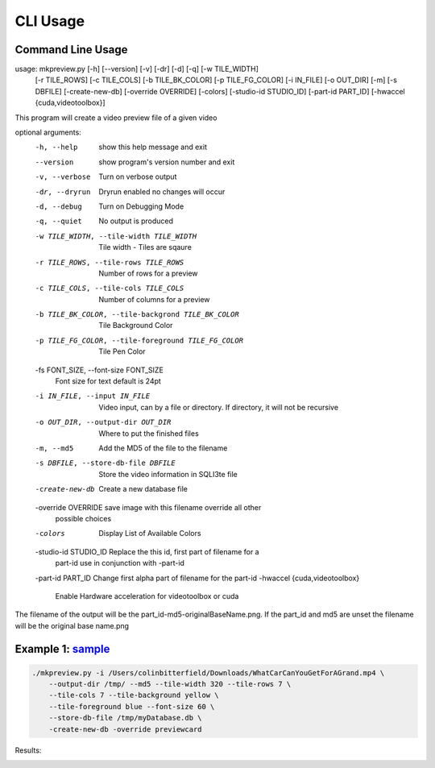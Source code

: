 =========
CLI Usage
=========

Command Line Usage
---------------------------

usage: mkpreview.py [-h] [--version] [-v] [-dr] [-d] [-q] [-w TILE_WIDTH]
                    [-r TILE_ROWS] [-c TILE_COLS] [-b TILE_BK_COLOR]
                    [-p TILE_FG_COLOR] [-i IN_FILE] [-o OUT_DIR] [-m]
                    [-s DBFILE] [-create-new-db] [-override OVERRIDE]
                    [-colors] [-studio-id STUDIO_ID] [-part-id PART_ID]
                    [-hwaccel {cuda,videotoolbox}]

This program will create a video preview file of a given video

optional arguments:
  -h, --help            show this help message and exit
  --version             show program's version number and exit
  -v, --verbose         Turn on verbose output
  -dr, --dryrun         Dryrun enabled no changes will occur
  -d, --debug           Turn on Debugging Mode
  -q, --quiet           No output is produced
  -w TILE_WIDTH, --tile-width TILE_WIDTH
                        Tile width - Tiles are sqaure
  -r TILE_ROWS, --tile-rows TILE_ROWS
                        Number of rows for a preview
  -c TILE_COLS, --tile-cols TILE_COLS
                        Number of columns for a preview
  -b TILE_BK_COLOR, --tile-backgrond TILE_BK_COLOR
                        Tile Background Color
  -p TILE_FG_COLOR, --tile-foreground TILE_FG_COLOR
                        Tile Pen Color
  -fs FONT_SIZE, --font-size FONT_SIZE
                        Font size for text default is 24pt
  -i IN_FILE, --input IN_FILE
                        Video input, can by a file or directory. If directory,
                        it will not be recursive
  -o OUT_DIR, --output-dir OUT_DIR
                        Where to put the finished files
  -m, --md5             Add the MD5 of the file to the filename
  -s DBFILE, --store-db-file DBFILE
                        Store the video information in SQLI3te file
  -create-new-db        Create a new database file
  -override OVERRIDE    save image with this filename override all other
                        possible choices
  -colors               Display List of Available Colors
  -studio-id STUDIO_ID  Replace the this id, first part of filename for a
                        part-id use in conjunction with -part-id
  -part-id PART_ID      Change first alpha part of filename for the part-id
  -hwaccel {cuda,videotoolbox}
                        Enable Hardware acceleration for videotoolbox or cuda

The filename of the output will be the part_id-md5-originalBaseName.png. If
the part_id and md5 are unset the filename will be the original base name.png

Example 1: `sample`_
---------------------------
    .. image:: http://commondatastorage.googleapis.com/gtv-videos-bucket/sample/images/WhatCarCanYouGetForAGrand.jpg
    .. :scale: 50 %
    .. :alt: WhatCarCanYouGetForAGrand
.. _sample: http://commondatastorage.googleapis.com/gtv-videos-bucket/sample/WhatCarCanYouGetForAGrand.mp4

.. code-block:: python


    ./mkpreview.py -i /Users/colinbitterfield/Downloads/WhatCarCanYouGetForAGrand.mp4 \
 	--output-dir /tmp/ --md5 --tile-width 320 --tile-rows 7 \
        --tile-cols 7 --tile-background yellow \
        --tile-foreground blue --font-size 60 \
        --store-db-file /tmp/myDatabase.db \
        -create-new-db -override previewcard

Results:

.. image:: images/previewcard.jpg

